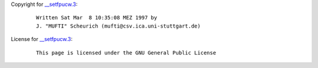 Copyright for `\__setfpucw.3 <__setfpucw.3.html>`__:

   ::

      Written Sat Mar  8 10:35:08 MEZ 1997 by
      J. "MUFTI" Scheurich (mufti@csv.ica.uni-stuttgart.de)

License for `\__setfpucw.3 <__setfpucw.3.html>`__:

   ::

      This page is licensed under the GNU General Public License
